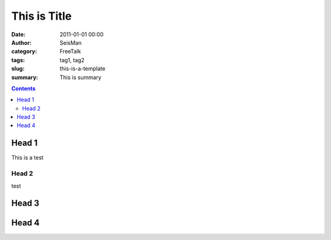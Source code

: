 This is Title 
##############

:date: 2011-01-01 00:00
:author: SeisMan
:category: FreeTalk
:tags: tag1, tag2
:slug: this-is-a-template
:summary: This is summary

.. contents::
..
  1 Head 1
    1.1 Head 2
  2 Head 3
  3 Head 4


Head 1
======

This is a test

Head 2 
------

test

Head 3
=======

Head 4
=======
